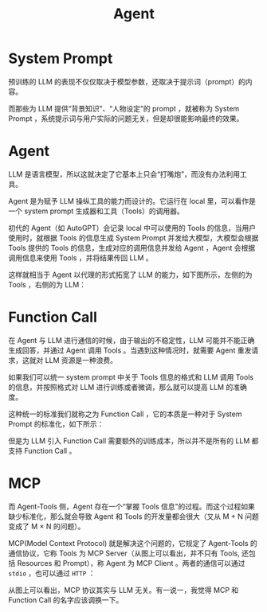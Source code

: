 :PROPERTIES:
:ID:       7061c4aa-1920-4ac3-808a-13a3a077d7b8
:END:
#+title: Agent

* System Prompt
预训练的 LLM 的表现不仅仅取决于模型参数，还取决于提示词（prompt）的内容。

而那些为 LLM 提供“背景知识”、“人物设定”的 prompt ，就被称为 System Prompt ，系统提示词与用户实际的问题无关，但是却很能影响最终的效果。

* Agent
LLM 是语言模型，所以这就决定了它基本上只会“打嘴炮”，而没有办法利用工具。

Agent 是为赋予 LLM 操纵工具的能力而设计的。它运行在 local 里，可以看作是一个 system prompt 生成器和工具（Tools）的调用器。

初代的 Agent（如 AutoGPT）会记录 local 中可以使用的 Tools 的信息，当用户使用时，就根据 Tools 的信息生成 System Prompt 并发给大模型，大模型会根据 Tools 提供的 Tools 的信息，生成对应的调用信息并发给 Agent ，Agent 会根据调用信息来使用 Tools ，并将结果传回 LLM 。

这样就相当于 Agent 以代理的形式拓宽了 LLM 的能力，如下图所示，左侧的为 Tools ，右侧的为 LLM：

[[file:img/clipboard-20250530T155925.png]]

* Function Call
在 Agent 与 LLM 进行通信的时候，由于输出的不稳定性，LLM 可能并不能正确生成回答，并通过 Agent 调用 Tools 。当遇到这种情况时，就需要 Agent 重发请求，这就对 LLM 资源是一种浪费。

如果我们可以统一 system prompt 中关于 Tools 信息的格式和 LLM 调用 Tools 的信息，并按照格式对 LLM 进行训练或者微调，那么就可以提高 LLM 的准确度。

这种统一的标准我们就称之为 Function Call ，它的本质是一种对于 System Prompt 的标准化，如下所示：

[[file:img/clipboard-20250530T160547.png]]

但是为 LLM 引入 Function Call 需要额外的训练成本，所以并不是所有的 LLM 都支持 Function Call 。

* MCP
而 Agent-Tools 侧，Agent 存在一个“掌握 Tools 信息”的过程。而这个过程如果缺少标准化，那么就会导致 Agent 和 Tools 的开发量都会很大（又从 M + N 问题变成了 M \times N 的问题）。

MCP(Model Context Protocol) 就是解决这个问题的，它规定了 Agent-Tools 的通信协议，它称 Tools 为 MCP Server（从图上可以看出，并不只有 Tools, 还包括 Resources 和 Prompt），称 Agent 为 MCP Client 。两者的通信可以通过 ~stdio~ ，也可以通过 ~HTTP~ ：

[[file:img/clipboard-20250530T161814.png]]

从图上可以看出，MCP 协议其实与 LLM 无关。有一说一，我觉得 MCP 和 Function Call 的名字应该调换一下。
